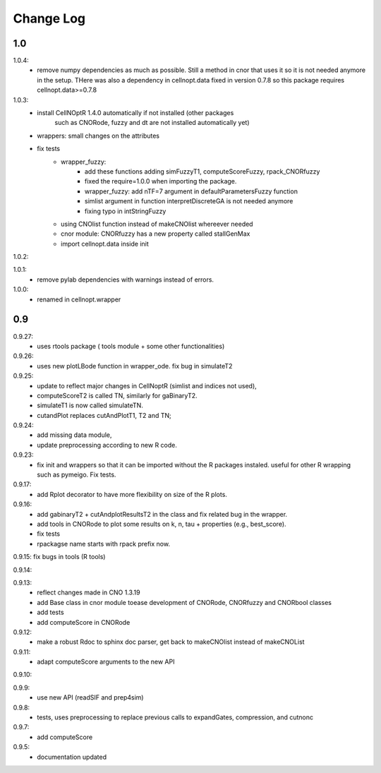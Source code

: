 Change Log
################

1.0
=====
1.0.4: 
    * remove numpy dependencies as much as possible. Still a method in cnor
      that uses it so it is not needed anymore in the setup. THere was also a
      dependency in cellnopt.data fixed in version 0.7.8 so this package requires
      cellnopt.data>=0.7.8
1.0.3:
    * install CellNOptR 1.4.0 automatically if not installed (other packages
	such as CNORode, fuzzy and dt are not installed automatically yet)
    * wrappers: small changes on the attributes
    * fix tests
	* wrapper_fuzzy: 
		* add these functions adding simFuzzyT1, computeScoreFuzzy, rpack_CNORfuzzy
		* fixed the require=1.0.0 when importing the package.
		* wrapper_fuzzy: add nTF=7 argument in defaultParametersFuzzy function
		* simlist argument in function interpretDiscreteGA is not needed anymore
		* fixing typo in intStringFuzzy
	* using CNOlist function instead of makeCNOlist whereever needed
	* cnor module: CNORfuzzy has a new property called stallGenMax
	* import cellnopt.data inside init

1.0.2:

1.0.1: 
	* remove pylab dependencies with warnings instead of errors.

1.0.0: 
	* renamed in cellnopt.wrapper

0.9
==========

0.9.27: 
	* uses rtools package ( tools module + some other functionalities)

0.9.26: 
	* uses new plotLBode function in wrapper_ode. fix bug in simulateT2

0.9.25: 
	* update to reflect major changes in CellNoptR (simlist and indices not
	  used), 
	* computeScoreT2 is called TN, similarly for gaBinaryT2. 
	* simulateT1 is now called simulateTN. 
	* cutandPlot replaces cutAndPlotT1, T2 and TN;

0.9.24: 
	* add missing data module, 
	* update preprocessing according to new R code.

0.9.23: 
	* fix init and wrappers so that it can be imported without the R 
	  packages instaled. useful for other R wrapping such as pymeigo. Fix tests.

0.9.17:
	* add Rplot decorator to have more flexibility on size of the R plots. 

0.9.16: 
	* add gabinaryT2 + cutAndplotResultsT2 in the class and fix related bug in the 
	  wrapper.	
	* add tools in CNORode to plot some results on k, n, tau + properties (e.g.,
	  best_score).
	* fix tests
	* rpackagse name starts with rpack prefix now.

0.9.15: fix bugs in tools (R tools)

0.9.14:

0.9.13: 
	* reflect changes made in CNO 1.3.19
	* add Base class in cnor module toease development of CNORode, CNORfuzzy and 
	  CNORbool classes
	* add tests
	* add computeScore in CNORode

0.9.12: 
	* make a robust Rdoc to sphinx doc parser, get back to makeCNOlist instead of makeCNOList

0.9.11: 
	* adapt computeScore arguments to the new API

0.9.10:

0.9.9: 
	* use new API (readSIF and prep4sim)

0.9.8: 
	* tests, uses preprocessing to replace previous calls to expandGates, compression, and cutnonc

0.9.7: 
	* add computeScore

0.9.5: 
	* documentation updated
